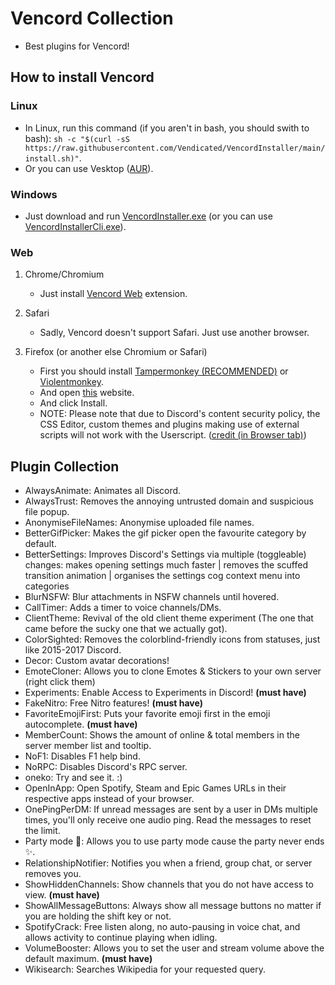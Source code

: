 * Vencord Collection

- Best plugins for Vencord!

** How to install Vencord
*** Linux
- In Linux, run this command (if you aren't in bash, you should swith to bash): ~sh -c "$(curl -sS https://raw.githubusercontent.com/Vendicated/VencordInstaller/main/install.sh)"~.
- Or you can use Vesktop ([[https://aur.archlinux.org/packages/vesktop-bin][AUR]]).
*** Windows
- Just download and run [[https://github.com/Vencord/Installer/releases/latest/download/VencordInstaller.exe][VencordInstaller.exe]] (or you can use [[https://github.com/Vencord/Installer/releases/latest/download/VencordInstallerCli.exe][VencordInstallerCli.exe]]).
*** Web
**** Chrome/Chromium
- Just install [[https://chrome.google.com/webstore/detail/vencord-web/cbghhgpcnddeihccjmnadmkaejncjndb][Vencord Web]] extension.
**** Safari
- Sadly, Vencord doesn't support Safari. Just use another browser.
**** Firefox (or another else Chromium or Safari)
- First you should install [[https://www.tampermonkey.net/][Tampermonkey (RECOMMENDED)]] or [[https://violentmonkey.github.io/][Violentmonkey]].
- And open [[https://raw.githubusercontent.com/Vencord/builds/main/Vencord.user.js][this]] website.
- And click Install.
- NOTE: Please note that due to Discord's content security policy, the CSS Editor, custom themes and plugins making use of external scripts will not work with the Userscript. ([[https://vencord.dev/download/][credit (in Browser tab)]])

** Plugin Collection
- AlwaysAnimate: Animates all Discord.
- AlwaysTrust: Removes the annoying untrusted domain and suspicious file popup.
- AnonymiseFileNames: Anonymise uploaded file names.
- BetterGifPicker: Makes the gif picker open the favourite category by default.
- BetterSettings: Improves Discord's Settings via multiple (toggleable) changes: makes opening settings much faster | removes the scuffed transition animation | organises the settings cog context menu into categories
- BlurNSFW: Blur attachments in NSFW channels until hovered.
- CallTimer: Adds a timer to voice channels/DMs.
- ClientTheme: Revival of the old client theme experiment (The one that came before the sucky one that we actually got).
- ColorSighted: Removes the colorblind-friendly icons from statuses, just like 2015-2017 Discord.
- Decor: Custom avatar decorations!
- EmoteCloner: Allows you to clone Emotes & Stickers to your own server (right click them)
- Experiments: Enable Access to Experiments in Discord! *(must have)*
- FakeNitro: Free Nitro features! *(must have)*
- FavoriteEmojiFirst: Puts your favorite emoji first in the emoji autocomplete. *(must have)*
- MemberCount: Shows the amount of online & total members in the server member list and tooltip.
- NoF1: Disables F1 help bind.
- NoRPC: Disables Discord's RPC server.
- oneko: Try and see it. :)
- OpenInApp: Open Spotify, Steam and Epic Games URLs in their respective apps instead of your browser.
- OnePingPerDM: If unread messages are sent by a user in DMs multiple times, you'll only receive one audio ping. Read the messages to reset the limit.
- Party mode 🎉: Allows you to use party mode cause the party never ends ✨.
- RelationshipNotifier: Notifies you when a friend, group chat, or server removes you.
- ShowHiddenChannels: Show channels that you do not have access to view. *(must have)*
- ShowAllMessageButtons: Always show all message buttons no matter if you are holding the shift key or not.
- SpotifyCrack: Free listen along, no auto-pausing in voice chat, and allows activity to continue playing when idling.
- VolumeBooster: Allows you to set the user and stream volume above the default maximum. *(must have)*
- Wikisearch: Searches Wikipedia for your requested query.
